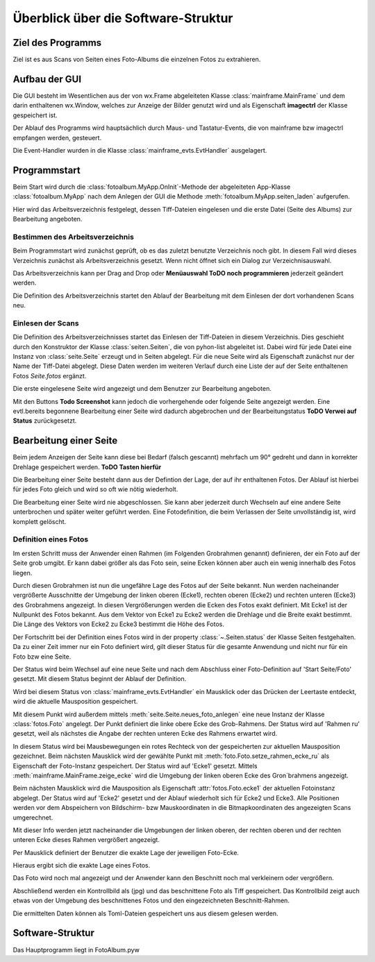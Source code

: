 ====================================
Überblick über die Software-Struktur
====================================

Ziel des Programms
==================

Ziel ist es aus Scans von Seiten eines Foto-Albums 
die einzelnen Fotos zu extrahieren.

Aufbau der GUI
==============

Die GUI besteht im Wesentlichen aus der von wx.Frame abgeleiteten Klasse :class:`mainframe.MainFrame`
und dem darin enthaltenen wx.Window, welches zur Anzeige der Bilder genutzt wird 
und als Eigenschaft **imagectrl** der Klasse gespeichert ist.

Der Ablauf des Programms wird hauptsächlich durch Maus- und Tastatur-Events, 
die von mainframe bzw imagectrl empfangen werden, gesteuert.

Die Event-Handler wurden in die Klasse :class:`mainframe_evts.EvtHandler` ausgelagert.

Programmstart
=============

Beim Start wird durch die :class:`fotoalbum.MyApp.OnInit`-Methode der abgeleiteten App-Klasse :class:`fotoalbum.MyApp` 
nach dem Anlegen der GUI die Methode :meth:`fotoalbum.MyApp.seiten_laden` aufgerufen.

Hier wird das Arbeitsverzeichnis festgelegt, dessen Tiff-Dateien eingelesen 
und die erste Datei (Seite des Albums) zur Bearbeitung angeboten.

Bestimmen des Arbeitsverzeichnis
--------------------------------

Beim Programmstart wird zunächst geprüft, ob es das zuletzt benutzte Verzeichnis noch gibt.
In diesem Fall wird dieses Verzeichnis zunächst als Arbeitsverzeichnis gesetzt.
Wenn nicht öffnet sich ein Dialog zur Verzeichnisauswahl.

Das Arbeitsverzeichnis kann per Drag and Drop oder **Menüauswahl ToDO noch programmieren** jederzeit geändert werden.

Die Definition des Arbeitsverzeichnis startet den Ablauf der Bearbeitung 
mit dem Einlesen der dort vorhandenen Scans neu.

Einlesen der Scans
------------------

Die Definition des Arbeitsverzeichnisses startet das Einlesen der Tiff-Dateien in diesem Verzeichnis.
Dies geschieht durch den Konstruktor der Klasse :class:`seiten.Seiten`, die von pyhon-list abgeleitet ist.
Dabei wird für jede Datei eine Instanz von :class:`seite.Seite` erzeugt und in Seiten abgelegt.
Für die neue Seite wird als Eigenschaft zunächst nur der Name der Tiff-Datei abgelegt.
Diese Daten werden im weiteren Verlauf durch eine Liste der auf der Seite enthaltenen Fotos *Seite.fotos* ergänzt.

Die erste eingelesene Seite wird angezeigt und dem Benutzer zur Bearbeitung angeboten.

Mit den Buttons **Todo Screenshot** kann jedoch die vorhergehende oder folgende Seite angezeigt werden.
Eine evtl.bereits begonnene Bearbeitung einer Seite wird dadurch abgebrochen und der Bearbeitungstatus
**ToDO Verwei auf Status** zurückgesetzt.

Bearbeitung einer Seite
=======================

Beim jedem Anzeigen der Seite kann diese bei Bedarf (falsch gescannt) 
mehrfach um 90° gedreht und dann in korrekter Drehlage gespeichert werden. **ToDO Tasten hierfür**

Die Bearbeitung einer Seite besteht dann aus der Defintion der Lage, der auf ihr enthaltenen Fotos.
Der Ablauf ist hierbei für jedes Foto gleich und wird so oft wie nötig wiederholt.

Die Bearbeitung einer Seite wird nie abgeschlossen. 
Sie kann aber jederzeit durch Wechseln auf eine andere Seite unterbrochen und später weiter geführt werden.
Eine Fotodefinition, die beim Verlassen der Seite unvollständig ist, wird komplett gelöscht.

Definition eines Fotos
-----------------------

Im ersten Schritt muss der Anwender einen Rahmen (im Folgenden Grobrahmen genannt) definieren,
der ein Foto auf der Seite grob umgibt. Er kann dabei größer als das Foto sein,
seine Ecken können aber auch ein wenig innerhalb des Fotos liegen.

Durch diesen Grobrahmen ist nun die ungefähre Lage des Fotos auf der Seite bekannt.
Nun werden nacheinander vergrößerte Ausschnitte der Umgebung der linken oberen (Ecke1), 
rechten oberen (Ecke2) und rechten unteren (Ecke3) des Grobrahmens angezeigt.
In diesen Vergrößerungen werden die Ecken des Fotos exakt definiert.
Mit Ecke1 ist der Nullpunkt des Fotos bekannt. Aus dem Vektor von Ecke1 zu Ecke2 werden 
die Drehlage und die Breite exakt bestimmt. Die Länge des Vektors von Ecke2 zu Ecke3 bestimmt die Höhe des Fotos.

Der Fortschritt bei der Definition eines Fotos wird in der property :class:`~.Seiten.status` der Klasse Seiten festgehalten.
Da zu einer Zeit immer nur ein Foto definiert wird, gilt dieser Status für die gesamte Anwendung
und nicht nur für ein Foto bzw eine Seite.

Der Status wird beim Wechsel auf eine neue Seite und nach dem Abschluss einer Foto-Definition auf 'Start Seite/Foto' gesetzt.
Mit diesem Status beginnt der Ablauf der Definition.

Wird bei diesem Status von :class:`mainframe_evts.EvtHandler` ein Mausklick oder das Drücken der Leertaste entdeckt,
wird die aktuelle Mausposition gespeichert. 

Mit diesem Punkt wird außerdem mittels :meth:`seite.Seite.neues_foto_anlegen`
eine neue Instanz der Klasse :class:`fotos.Foto` angelegt.
Der Punkt definiert die linke obere Ecke des Grob-Rahmens.
Der Status wird auf 'Rahmen ru' gesetzt, weil als nächstes die Angabe der rechten unteren Ecke des Rahmens erwartet wird.

In diesem Status wird bei Mausbewegungen ein rotes Rechteck von der gespeicherten zur aktuellen Mausposition gezeichnet.
Beim nächsten Mausklick wird der gewählte Punkt mit :meth:`foto.Foto.setze_rahmen_ecke_ru` 
als Eigenschaft der Foto-Instanz gespeichert.
Der Status wird auf 'Ecke1' gesetzt.
Mittels :meth:`mainframe.MainFrame.zeige_ecke` wird die Umgebung der linken oberen Ecke des Gron´brahmens angezeigt.

Beim nächsten Mausklick wird die Mausposition als Eigenschaft :attr:`fotos.Foto.ecke1` der aktuellen Fotoinstanz abgelegt.
Der Status wird auf 'Ecke2' gesetzt und der Ablauf wiederholt sich für Ecke2 und Ecke3.
Alle Positionen werden vor dem Abspeichern von Bildschirm- bzw Mauskoordinaten in die Bitmapkoordinaten
des angezeigten Scans umgerechnet.



Mit dieser Info werden jetzt nacheinander die Umgebungen 
der linken oberen, der rechten oberen und der rechten unteren Ecke
dieses Rahmen vergrößert angezeigt.

Per Mausklick definiert der Benutzer die exakte Lage der jeweiligen Foto-Ecke.

Hieraus ergibt sich die exakte Lage eines Fotos.

Das Foto wird noch mal angezeigt und der Anwender kann den Beschnitt noch mal verkleinern
oder vergrößern.

Abschließend werden ein Kontrollbild als (jpg) und das beschnittene Foto als Tiff gespeichert.
Das Kontrollbild zeigt auch etwas von der Umgebung des beschnittenes Fotos 
und den eingezeichneten Beschnitt-Rahmen.

Die ermittelten Daten können als Toml-Dateien gespeichert uns aus diesem gelesen werden.

Software-Struktur
=================

Das Hauptprogramm liegt in FotoAlbum.pyw